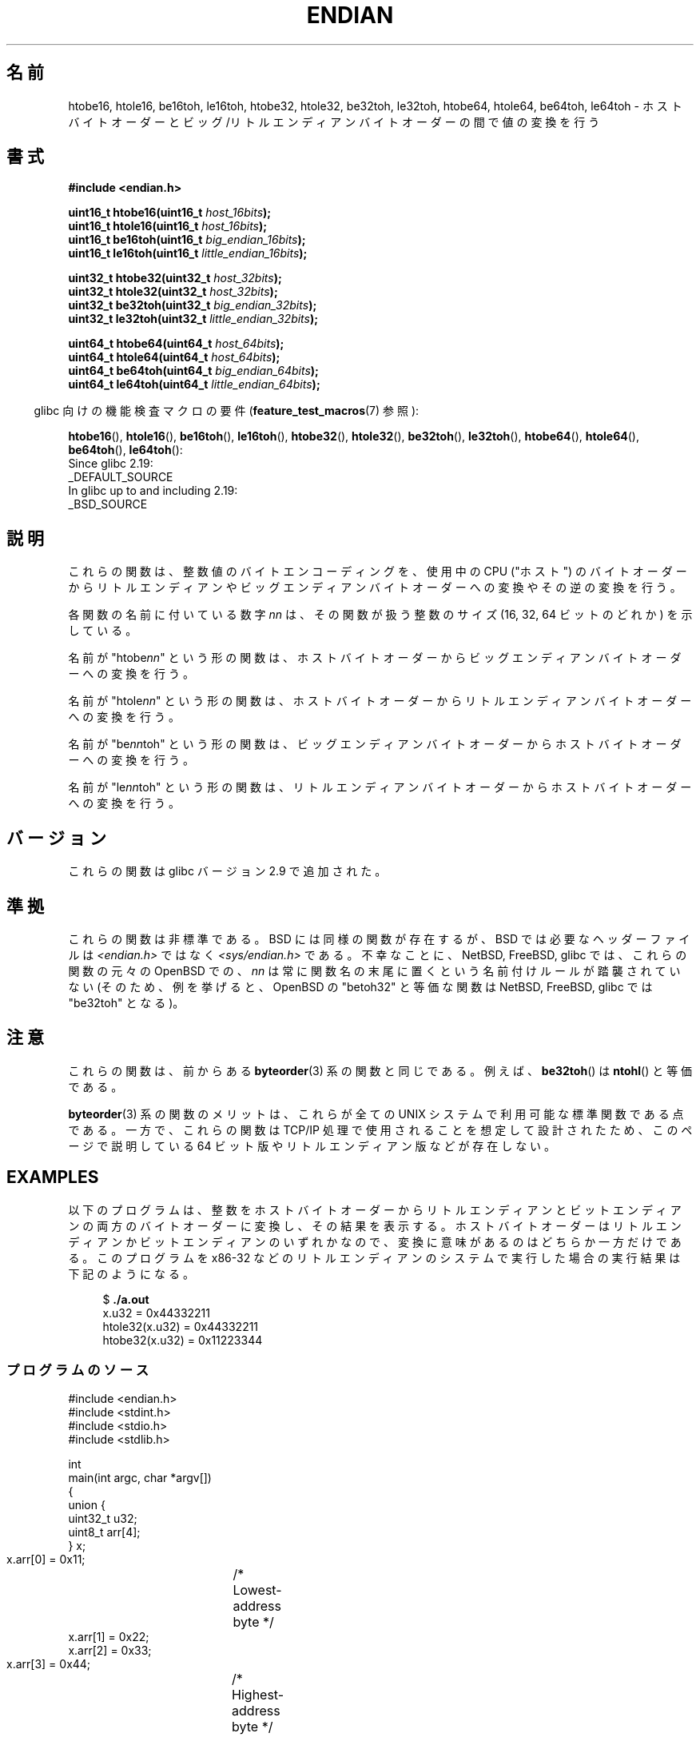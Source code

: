 .\" Copyright (C) 2009, Linux Foundation, written by Michael Kerrisk
.\"     <mtk.manpages@gmail.com>
.\" a few pieces remain from an earlier version
.\" Copyright (C) 2008, Nanno Langstraat <nal@ii.nl>
.\"
.\" %%%LICENSE_START(VERBATIM)
.\" Permission is granted to make and distribute verbatim copies of this
.\" manual provided the copyright notice and this permission notice are
.\" preserved on all copies.
.\"
.\" Permission is granted to copy and distribute modified versions of this
.\" manual under the conditions for verbatim copying, provided that the
.\" entire resulting derived work is distributed under the terms of a
.\" permission notice identical to this one.
.\"
.\" Since the Linux kernel and libraries are constantly changing, this
.\" manual page may be incorrect or out-of-date.  The author(s) assume no
.\" responsibility for errors or omissions, or for damages resulting from
.\" the use of the information contained herein.  The author(s) may not
.\" have taken the same level of care in the production of this manual,
.\" which is licensed free of charge, as they might when working
.\" professionally.
.\"
.\" Formatted or processed versions of this manual, if unaccompanied by
.\" the source, must acknowledge the copyright and authors of this work.
.\" %%%LICENSE_END
.\"
.\"*******************************************************************
.\"
.\" This file was generated with po4a. Translate the source file.
.\"
.\"*******************************************************************
.\"
.\" Japanese Version Copyright (c) 2012  Akihiro MOTOKI
.\"         all rights reserved.
.\" Translated 2012-05-05, Akihiro MOTOKI <amotoki@gmail.com>
.\"
.TH ENDIAN 3 2020\-11\-01 GNU "Linux Programmer's Manual"
.SH 名前
htobe16, htole16, be16toh, le16toh, htobe32, htole32, be32toh,
le32toh, htobe64, htole64, be64toh, le64toh \- ホストバイトオーダーと
ビッグ/リトルエンディアンバイトオーダーの間で値の変換を行う
.SH 書式
.nf
\fB#include <endian.h>\fP
.PP
\fBuint16_t htobe16(uint16_t \fP\fIhost_16bits\fP\fB);\fP
\fBuint16_t htole16(uint16_t \fP\fIhost_16bits\fP\fB);\fP
\fBuint16_t be16toh(uint16_t \fP\fIbig_endian_16bits\fP\fB);\fP
\fBuint16_t le16toh(uint16_t \fP\fIlittle_endian_16bits\fP\fB);\fP
.PP
\fBuint32_t htobe32(uint32_t \fP\fIhost_32bits\fP\fB);\fP
\fBuint32_t htole32(uint32_t \fP\fIhost_32bits\fP\fB);\fP
\fBuint32_t be32toh(uint32_t \fP\fIbig_endian_32bits\fP\fB);\fP
\fBuint32_t le32toh(uint32_t \fP\fIlittle_endian_32bits\fP\fB);\fP
.PP
\fBuint64_t htobe64(uint64_t \fP\fIhost_64bits\fP\fB);\fP
\fBuint64_t htole64(uint64_t \fP\fIhost_64bits\fP\fB);\fP
\fBuint64_t be64toh(uint64_t \fP\fIbig_endian_64bits\fP\fB);\fP
\fBuint64_t le64toh(uint64_t \fP\fIlittle_endian_64bits\fP\fB);\fP
.fi
.PP
.RS -4
glibc 向けの機能検査マクロの要件 (\fBfeature_test_macros\fP(7)  参照):
.RE
.PP
\fBhtobe16\fP(), \fBhtole16\fP(), \fBbe16toh\fP(), \fBle16toh\fP(), \fBhtobe32\fP(),
\fBhtole32\fP(), \fBbe32toh\fP(), \fBle32toh\fP(), \fBhtobe64\fP(), \fBhtole64\fP(),
\fBbe64toh\fP(), \fBle64toh\fP():
.nf
    Since glibc 2.19:
        _DEFAULT_SOURCE
    In glibc up to and including 2.19:
        _BSD_SOURCE
.fi
.SH 説明
これらの関数は、整数値のバイトエンコーディングを、
使用中の CPU ("ホスト") のバイトオーダーから
リトルエンディアンやビッグエンディアンバイトオーダーへの変換や
その逆の変換を行う。
.PP
各関数の名前に付いている数字 \fInn\fP は、その関数が扱う整数のサイズ
(16, 32, 64 ビットのどれか) を示している。
.PP
名前が "htobe\fInn\fP" という形の関数は、ホストバイトオーダーから
ビッグエンディアンバイトオーダーへの変換を行う。
.PP
名前が "htole\fInn\fP" という形の関数は、ホストバイトオーダーから
リトルエンディアンバイトオーダーへの変換を行う。
.PP
名前が "be\fInn\fPtoh" という形の関数は、ビッグエンディアンバイトオーダー
からホストバイトオーダーへの変換を行う。
.PP
名前が "le\fInn\fPtoh" という形の関数は、リトルエンディアンバイトオーダー
からホストバイトオーダーへの変換を行う。
.SH バージョン
これらの関数は glibc バージョン 2.9 で追加された。
.SH 準拠
これらの関数は非標準である。
BSD には同様の関数が存在するが、 BSD では
必要なヘッダーファイルは \fI<endian.h>\fP ではなく
\fI<sys/endian.h>\fP である。
不幸なことに、 NetBSD, FreeBSD, glibc では、
これらの関数の元々の OpenBSD での、 \fInn\fP は常に関数名の末尾に置く
という名前付けルールが踏襲されていない
(そのため、例を挙げると、 OpenBSD の "betoh32" と等価な関数は
NetBSD, FreeBSD, glibc では "be32toh" となる)。
.SH 注意
これらの関数は、前からある \fBbyteorder\fP(3) 系の関数と同じである。
例えば、 \fBbe32toh\fP() は \fBntohl\fP() と等価である。
.PP
\fBbyteorder\fP(3) 系の関数のメリットは、これらが
全ての UNIX システムで利用可能な標準関数である点である。
一方で、これらの関数は TCP/IP 処理で使用されることを想定して
設計されたため、このページで説明している 64 ビット版や
リトルエンディアン版などが存在しない。
.SH EXAMPLES
以下のプログラムは、整数をホストバイトオーダーからリトルエンディアンと
ビットエンディアンの両方のバイトオーダーに変換し、その結果を表示する。
ホストバイトオーダーはリトルエンディアンかビットエンディアンのいずれか
なので、変換に意味があるのはどちらか一方だけである。
このプログラムを x86\-32 などのリトルエンディアンのシステムで実行した
場合の実行結果は下記のようになる。
.PP
.in +4n
.EX
$ \fB./a.out\fP
x.u32 = 0x44332211
htole32(x.u32) = 0x44332211
htobe32(x.u32) = 0x11223344
.EE
.in
.SS プログラムのソース
\&
.EX
#include <endian.h>
#include <stdint.h>
#include <stdio.h>
#include <stdlib.h>

int
main(int argc, char *argv[])
{
    union {
        uint32_t u32;
        uint8_t arr[4];
    } x;

    x.arr[0] = 0x11;	/* Lowest\-address byte */
    x.arr[1] = 0x22;
    x.arr[2] = 0x33;
    x.arr[3] = 0x44;	/* Highest\-address byte */

    printf("x.u32 = %#x\en", x.u32);
    printf("htole32(x.u32) = %#x\en", htole32(x.u32));
    printf("htobe32(x.u32) = %#x\en", htobe32(x.u32));

    exit(EXIT_SUCCESS);
}
.EE
.SH 関連項目
\fBbswap\fP(3), \fBbyteorder\fP(3)
.SH この文書について
この man ページは Linux \fIman\-pages\fP プロジェクトのリリース 5.10 の一部である。プロジェクトの説明とバグ報告に関する情報は
\%https://www.kernel.org/doc/man\-pages/ に書かれている。
